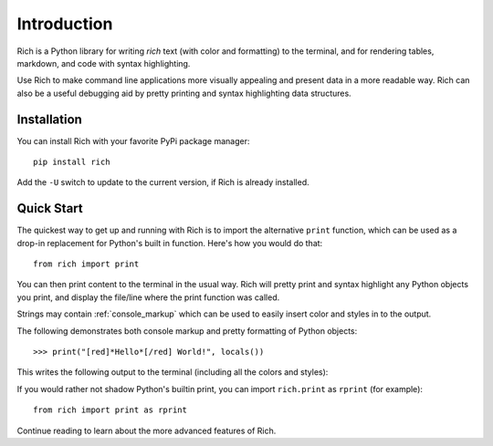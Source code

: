 Introduction
============

Rich is a Python library for writing *rich* text (with color and formatting) to the terminal, and for rendering tables, markdown, and code with syntax highlighting. 

Use Rich to make command line applications more visually appealing and present data in a more readable way. Rich can also be a useful debugging aid by pretty printing and syntax highlighting data structures.


Installation
------------

You can install Rich with your favorite PyPi package manager::

    pip install rich

Add the ``-U`` switch to update to the current version, if Rich is already installed.


Quick Start
-----------

The quickest way to get up and running with Rich is to import the alternative ``print`` function, which can be used as a drop-in replacement for Python's built in function. Here's how you would do that::

    from rich import print

You can then print content to the terminal in the usual way. Rich will pretty print and syntax highlight any Python objects you print, and display the file/line where the print function was called.

Strings may contain :ref:`console_markup` which can be used to easily insert color and styles in to the output.

The following demonstrates both console markup and pretty formatting of Python objects::

    >>> print("[red]*Hello*[/red] World!", locals())

This writes the following output to the terminal (including all the colors and styles):

.. raw:: html

    <pre style="font-family:Menlo,'DejaVu Sans Mono',consolas,'Courier New',monospace"><span style="color: #800000; font-style: italic">Hello</span> World!                                                 <span style="color: #7f7f7f">&lt;stdin&gt;:1</span>
    <span style="font-weight: bold">{</span>                                                                                                      
        <span style="color: #008000">'__annotations__'</span>: <span style="font-weight: bold">{}</span>,                                                                             
        <span style="color: #008000">'__builtins__'</span>: <span style="font-weight: bold"><</span><span style="color: #ff00ff">module</span><span style="color: #000000"> </span><span style="color: #008000">'builtins'</span><span style="color: #000000"> </span><span style="color: #000000; font-weight: bold">(</span><span style="color: #000000">built-in</span><span style="color: #000000; font-weight: bold">)</span><span style="font-weight: bold">></span>,                                                    
        <span style="color: #008000">'__doc__'</span>: <span style="color: #800080; font-style: italic">None</span>,                                                                                   
        <span style="color: #008000">'__loader__'</span>: <span style="font-weight: bold"><</span><span style="color: #ff00ff">class</span><span style="color: #000000"> </span><span style="color: #008000">'_frozen_importlib.BuiltinImporter'</span><span style="font-weight: bold">></span>,                                         
        <span style="color: #008000">'__name__'</span>: <span style="color: #008000">'__main__'</span>,                                                                            
        <span style="color: #008000">'__package__'</span>: <span style="color: #800080; font-style: italic">None</span>,                                                                               
        <span style="color: #008000">'__spec__'</span>: <span style="color: #800080; font-style: italic">None</span>,                                                                                  
        <span style="color: #008000">'print'</span>: <span style="font-weight: bold"><</span><span style="color: #ff00ff">function</span><span style="color: #000000"> print at </span><span style="color: #000080; font-weight: bold">0x1027fd4c0</span><span style="font-weight: bold">></span>,                                                          
    <span style="font-weight: bold">}</span> </pre>


If you would rather not shadow Python's builtin print, you can import ``rich.print`` as ``rprint`` (for example)::

    from rich import print as rprint

Continue reading to learn about the more advanced features of Rich.